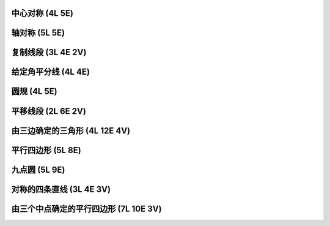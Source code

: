 ﻿中心对称 (4L 5E)
^^^^^^^^^^^^^^^^

.. image:: 06.01_4L.jpg

.. image:: 06.01_5E.jpg

轴对称 (5L 5E)
^^^^^^^^^^^^^^

.. image:: 06.02_5L5E.jpg

复制线段 (3L 4E 2V)
^^^^^^^^^^^^^^^^^^^

.. image:: 06.03_3L.jpg

.. image:: 06.03_4E.jpg

.. image:: 06.03_2V.jpg

给定角平分线 (4L 4E)
^^^^^^^^^^^^^^^^^^^^

.. image:: 06.04_4L4E.jpg

圆规 (4L 5E)
^^^^^^^^^^^^

.. image:: 06.05_4L.jpg

.. image:: 06.05_5E.jpg

平移线段 (2L 6E 2V)
^^^^^^^^^^^^^^^^^^^

.. image:: 06.06_2L.jpg

.. image:: 06.06_6E.jpg

.. image:: 06.06_2V.jpg

由三边确定的三角形 (4L 12E 4V)
^^^^^^^^^^^^^^^^^^^^^^^^^^^^^^

.. image:: 06.07_4L12E.jpg

.. image:: 06.07_4V.jpg

平行四边形 (5L 8E)
^^^^^^^^^^^^^^^^^^

.. image:: 06.08_5L.jpg

.. image:: 06.08_8E.jpg

九点圆 (5L 9E)
^^^^^^^^^^^^^^

.. image:: 06.09_5L.jpg

.. image:: 06.09_9E.jpg

对称的四条直线 (3L 4E 3V)
^^^^^^^^^^^^^^^^^^^^^^^^^

.. image:: 06.10_3L.jpg

.. image:: 06.10_4E.jpg

.. image:: 06.10_3V.jpg

由三个中点确定的平行四边形 (7L 10E 3V)
^^^^^^^^^^^^^^^^^^^^^^^^^^^^^^^^^^^^^^

.. image:: 06.11_7L.jpg

.. image:: 06.11_10E.jpg

.. image:: 06.11_3V.jpg
